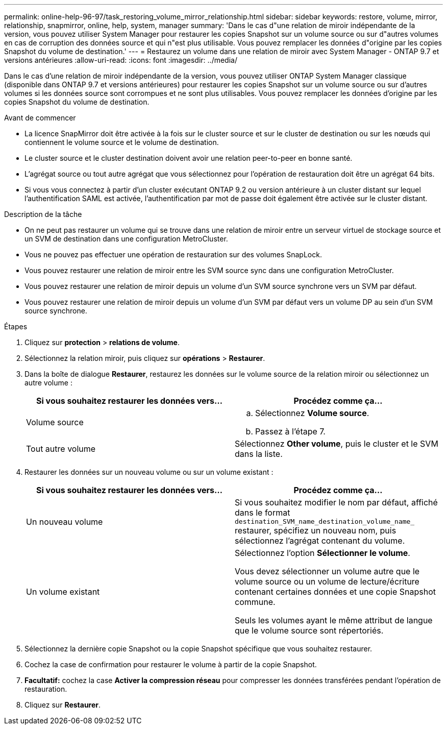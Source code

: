 ---
permalink: online-help-96-97/task_restoring_volume_mirror_relationship.html 
sidebar: sidebar 
keywords: restore, volume, mirror, relationship, snapmirror, online, help, system, manager 
summary: 'Dans le cas d"une relation de miroir indépendante de la version, vous pouvez utiliser System Manager pour restaurer les copies Snapshot sur un volume source ou sur d"autres volumes en cas de corruption des données source et qui n"est plus utilisable. Vous pouvez remplacer les données d"origine par les copies Snapshot du volume de destination.' 
---
= Restaurez un volume dans une relation de miroir avec System Manager - ONTAP 9.7 et versions antérieures
:allow-uri-read: 
:icons: font
:imagesdir: ../media/


[role="lead"]
Dans le cas d'une relation de miroir indépendante de la version, vous pouvez utiliser ONTAP System Manager classique (disponible dans ONTAP 9.7 et versions antérieures) pour restaurer les copies Snapshot sur un volume source ou sur d'autres volumes si les données source sont corrompues et ne sont plus utilisables. Vous pouvez remplacer les données d'origine par les copies Snapshot du volume de destination.

.Avant de commencer
* La licence SnapMirror doit être activée à la fois sur le cluster source et sur le cluster de destination ou sur les nœuds qui contiennent le volume source et le volume de destination.
* Le cluster source et le cluster destination doivent avoir une relation peer-to-peer en bonne santé.
* L'agrégat source ou tout autre agrégat que vous sélectionnez pour l'opération de restauration doit être un agrégat 64 bits.
* Si vous vous connectez à partir d'un cluster exécutant ONTAP 9.2 ou version antérieure à un cluster distant sur lequel l'authentification SAML est activée, l'authentification par mot de passe doit également être activée sur le cluster distant.


.Description de la tâche
* On ne peut pas restaurer un volume qui se trouve dans une relation de miroir entre un serveur virtuel de stockage source et un SVM de destination dans une configuration MetroCluster.
* Vous ne pouvez pas effectuer une opération de restauration sur des volumes SnapLock.
* Vous pouvez restaurer une relation de miroir entre les SVM source sync dans une configuration MetroCluster.
* Vous pouvez restaurer une relation de miroir depuis un volume d'un SVM source synchrone vers un SVM par défaut.
* Vous pouvez restaurer une relation de miroir depuis un volume d'un SVM par défaut vers un volume DP au sein d'un SVM source synchrone.


.Étapes
. Cliquez sur *protection* > *relations de volume*.
. Sélectionnez la relation miroir, puis cliquez sur *opérations* > *Restaurer*.
. Dans la boîte de dialogue *Restaurer*, restaurez les données sur le volume source de la relation miroir ou sélectionnez un autre volume :
+
|===
| Si vous souhaitez restaurer les données vers... | Procédez comme ça... 


 a| 
Volume source
 a| 
.. Sélectionnez *Volume source*.
.. Passez à l'étape 7.




 a| 
Tout autre volume
 a| 
Sélectionnez *Other volume*, puis le cluster et le SVM dans la liste.

|===
. Restaurer les données sur un nouveau volume ou sur un volume existant :
+
|===
| Si vous souhaitez restaurer les données vers... | Procédez comme ça... 


 a| 
Un nouveau volume
 a| 
Si vous souhaitez modifier le nom par défaut, affiché dans le format `destination_SVM_name_destination_volume_name_` restaurer, spécifiez un nouveau nom, puis sélectionnez l'agrégat contenant du volume.



 a| 
Un volume existant
 a| 
Sélectionnez l'option *Sélectionner le volume*.

Vous devez sélectionner un volume autre que le volume source ou un volume de lecture/écriture contenant certaines données et une copie Snapshot commune.

Seuls les volumes ayant le même attribut de langue que le volume source sont répertoriés.

|===
. Sélectionnez la dernière copie Snapshot ou la copie Snapshot spécifique que vous souhaitez restaurer.
. Cochez la case de confirmation pour restaurer le volume à partir de la copie Snapshot.
. *Facultatif:* cochez la case *Activer la compression réseau* pour compresser les données transférées pendant l'opération de restauration.
. Cliquez sur *Restaurer*.

